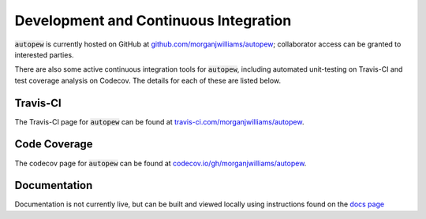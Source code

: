 Development and Continuous Integration
=======================================


:code:`autopew` is currently hosted on GitHub at
`github.com/morganjwilliams/autopew <https://github.com/morganjwilliams/autopew>`__;
collaborator access can be granted to interested parties.

There are also some active continuous integration tools for :code:`autopew`, including
automated unit-testing on Travis-CI and test coverage analysis on Codecov. The details
for each of these are listed below.


Travis-CI
----------

The Travis-CI page for :code:`autopew` can be found at `travis-ci.com/morganjwilliams/autopew <https://travis-ci.com/morganjwilliams/autopew>`__.


Code Coverage
-------------

The codecov page for :code:`autopew` can be found at `codecov.io/gh/morganjwilliams/autopew <https://codecov.io/gh/morganjwilliams/autopew>`__.


Documentation
---------------

Documentation is not currently live, but can be built and viewed locally using
instructions found on the `docs page <./docs.html>`__
